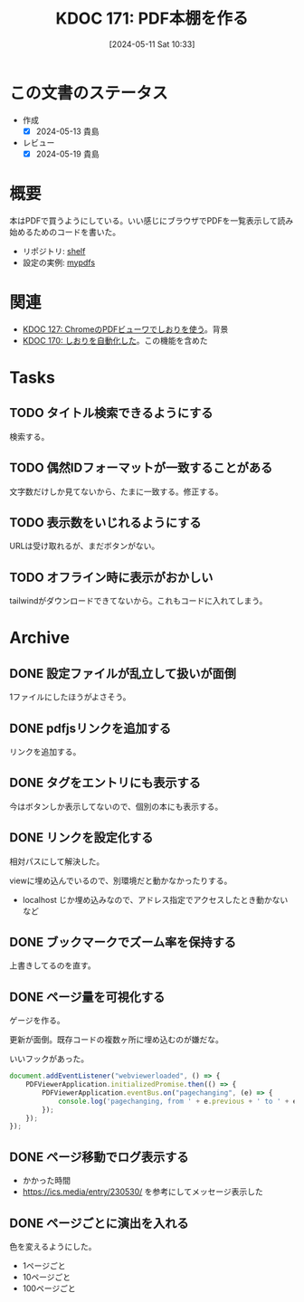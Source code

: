 :properties:
:ID: 20240511T103303
:end:
#+title:      KDOC 171: PDF本棚を作る
#+date:       [2024-05-11 Sat 10:33]
#+filetags:   :code:
#+identifier: 20240511T103303

* この文書のステータス
- 作成
  - [X] 2024-05-13 貴島
- レビュー
  - [X] 2024-05-19 貴島

* 概要

本はPDFで買うようにしている。いい感じにブラウザでPDFを一覧表示して読み始めるためのコードを書いた。

- リポジトリ: [[https://github.com/kijimaD/shelf][shelf]]
- 設定の実例: [[https://github.com/kijimaD/mypdfs][mypdfs]]

* 関連

- [[id:20240324T120408][KDOC 127: ChromeのPDFビューワでしおりを使う]]。背景
- [[id:20240511T041838][KDOC 170: しおりを自動化した]]。この機能を含めた

* Tasks
** TODO タイトル検索できるようにする
検索する。
** TODO 偶然IDフォーマットが一致することがある
文字数だけしか見てないから、たまに一致する。修正する。
** TODO 表示数をいじれるようにする
URLは受け取れるが、まだボタンがない。
** TODO オフライン時に表示がおかしい
tailwindがダウンロードできてないから。これもコードに入れてしまう。
* Archive
** DONE 設定ファイルが乱立して扱いが面倒
CLOSED: [2024-05-11 Sat 10:34]
:LOGBOOK:
CLOCK: [2024-05-11 Sat 02:46]--[2024-05-11 Sat 03:11] =>  0:25
CLOCK: [2024-05-11 Sat 02:20]--[2024-05-11 Sat 02:45] =>  0:25
CLOCK: [2024-05-11 Sat 01:36]--[2024-05-11 Sat 02:01] =>  0:25
CLOCK: [2024-05-11 Sat 01:11]--[2024-05-11 Sat 01:36] =>  0:25
CLOCK: [2024-05-10 Fri 00:47]--[2024-05-10 Fri 01:12] =>  0:25
:END:
1ファイルにしたほうがよさそう。
** DONE pdfjsリンクを追加する
CLOSED: [2024-05-10 Fri 00:47]
:LOGBOOK:
CLOCK: [2024-05-10 Fri 00:22]--[2024-05-10 Fri 00:47] =>  0:25
CLOCK: [2024-05-09 Thu 23:13]--[2024-05-09 Thu 23:38] =>  0:25
:END:

リンクを追加する。
** DONE タグをエントリにも表示する
CLOSED: [2024-05-11 Sat 11:04]
今はボタンしか表示してないので、個別の本にも表示する。
** DONE リンクを設定化する
CLOSED: [2024-05-11 Sat 11:04]
相対パスにして解決した。

viewに埋め込んでいるので、別環境だと動かなかったりする。

- localhost じか埋め込みなので、アドレス指定でアクセスしたとき動かないなど
** DONE ブックマークでズーム率を保持する
CLOSED: [2024-05-13 Mon 22:50]
上書きしてるのを直す。
** DONE ページ量を可視化する
CLOSED: [2024-05-13 Mon 22:50]
:LOGBOOK:
CLOCK: [2024-05-13 Mon 21:55]--[2024-05-13 Mon 22:20] =>  0:25
CLOCK: [2024-05-13 Mon 21:18]--[2024-05-13 Mon 21:43] =>  0:25
CLOCK: [2024-05-13 Mon 20:32]--[2024-05-13 Mon 20:57] =>  0:25
CLOCK: [2024-05-13 Mon 20:07]--[2024-05-13 Mon 20:32] =>  0:25
:END:
ゲージを作る。

更新が面倒。既存コードの複数ヶ所に埋め込むのが嫌だな。

いいフックがあった。

#+begin_src javascript
  document.addEventListener("webviewerloaded", () => {
      PDFViewerApplication.initializedPromise.then(() => {
          PDFViewerApplication.eventBus.on("pagechanging", (e) => {
              console.log('pagechanging, from ' + e.previous + ' to ' + e.pageNumber);
          });
      });
  });
#+end_src
** DONE ページ移動でログ表示する
CLOSED: [2024-05-15 Wed 00:47]
:LOGBOOK:
CLOCK: [2024-05-14 Tue 22:46]--[2024-05-14 Tue 23:11] =>  0:25
CLOCK: [2024-05-14 Tue 22:21]--[2024-05-14 Tue 22:46] =>  0:25
CLOCK: [2024-05-14 Tue 21:56]--[2024-05-14 Tue 22:21] =>  0:25
:END:

- かかった時間
- https://ics.media/entry/230530/ を参考にしてメッセージ表示した
** DONE ページごとに演出を入れる
CLOSED: [2024-05-15 Wed 00:47]

色を変えるようにした。

- 1ページごと
- 10ページごと
- 100ページごと
